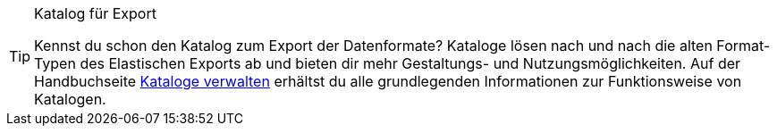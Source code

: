 [TIP]
.Katalog für Export
====
Kennst du schon den Katalog zum Export der Datenformate? Kataloge lösen nach und nach die alten Format-Typen des Elastischen Exports ab und bieten dir mehr Gestaltungs- und Nutzungsmöglichkeiten. Auf der Handbuchseite <<daten/daten-exportieren/kataloge-verwalten#, Kataloge verwalten>> erhältst du alle grundlegenden Informationen zur Funktionsweise von Katalogen.
====
